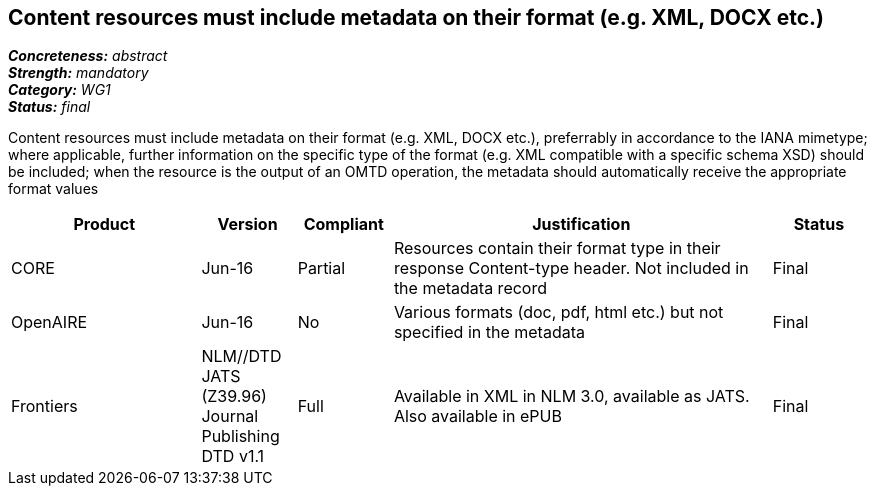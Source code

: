 == Content resources must include metadata on their format (e.g. XML, DOCX etc.)

[%hardbreaks]
[small]#*_Concreteness:_* __abstract__#
[small]#*_Strength:_* __mandatory__#
[small]#*_Category:_* __WG1__#
[small]#*_Status:_* __final__#

Content resources must include metadata on their format (e.g. XML, DOCX etc.), preferrably in accordance to the IANA mimetype; where applicable, further information on the specific type of the format (e.g. XML compatible with a specific schema XSD) should be included; when the resource is the output of an OMTD operation, the metadata should automatically receive the appropriate format values

[cols="2,1,1,4,1"]
|====
|Product|Version|Compliant|Justification|Status

| CORE
| Jun-16
| Partial
| Resources contain their format type in their response Content-type header. Not included in the metadata record
| Final

| OpenAIRE
| Jun-16
| No
| Various formats (doc, pdf, html etc.) but not specified in the metadata
| Final

| Frontiers
| NLM//DTD JATS (Z39.96) Journal Publishing DTD v1.1
| Full
| Available in   XML in NLM 3.0, available as JATS.  Also available in ePUB
| Final

|====